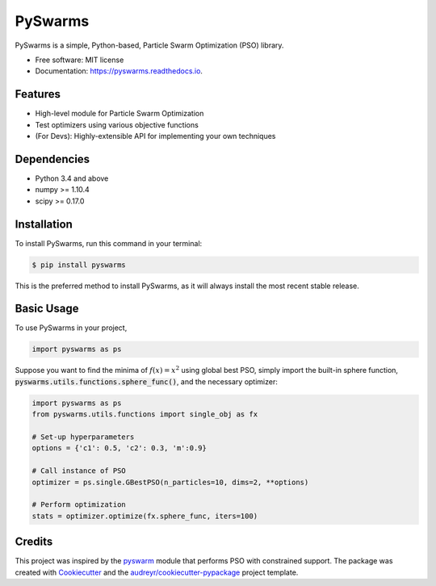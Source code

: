 ========
PySwarms
========


.. image:: https://badge.fury.io/py/pyswarms.svg
        :target: https://badge.fury.io/py/pyswarms

.. image:: https://img.shields.io/travis/ljvmiranda921/pyswarms.svg
        :target: https://travis-ci.org/ljvmiranda921/pyswarms

.. image:: https://readthedocs.org/projects/pyswarms/badge/?version=latest
        :target: https://pyswarms.readthedocs.io/en/latest/?badge=latest
        :alt: Documentation Status

.. image:: https://landscape.io/github/ljvmiranda921/pyswarms/master/landscape.svg?style=flat
   :target: https://landscape.io/github/ljvmiranda921/pyswarms/master
   :alt: Code Health

.. image:: https://pyup.io/repos/github/ljvmiranda921/pyswarms/shield.svg
     :target: https://pyup.io/repos/github/ljvmiranda921/pyswarms/
     :alt: Updates

.. image:: https://img.shields.io/badge/license-MIT-blue.svg   
     :target: https://raw.githubusercontent.com/ljvmiranda921/pyswarms/master/LICENSE


PySwarms is a simple, Python-based, Particle Swarm Optimization (PSO) library.

* Free software: MIT license
* Documentation: https://pyswarms.readthedocs.io.


Features
--------
* High-level module for Particle Swarm Optimization
* Test optimizers using various objective functions
* (For Devs): Highly-extensible API for implementing your own techniques

Dependencies
-------------
* Python 3.4 and above
* numpy >= 1.10.4
* scipy >= 0.17.0

Installation
-------------
To install PySwarms, run this command in your terminal:

.. code-block:: console

    $ pip install pyswarms

This is the preferred method to install PySwarms, as it will always install the most recent stable release.

Basic Usage
------------
To use PySwarms in your project,

.. code-block:: python

    import pyswarms as ps

Suppose you want to find the minima of :math:`f(x) = x^2` using global best PSO, simply import the 
built-in sphere function, :code:`pyswarms.utils.functions.sphere_func()`, and the necessary optimizer:

.. code-block:: python

    import pyswarms as ps
    from pyswarms.utils.functions import single_obj as fx

    # Set-up hyperparameters
    options = {'c1': 0.5, 'c2': 0.3, 'm':0.9}

    # Call instance of PSO
    optimizer = ps.single.GBestPSO(n_particles=10, dims=2, **options)

    # Perform optimization
    stats = optimizer.optimize(fx.sphere_func, iters=100)


Credits
---------
This project was inspired by the pyswarm_ module that performs PSO with constrained support.
The package was created with Cookiecutter_ and the `audreyr/cookiecutter-pypackage`_ project template.

.. _pyswarm: https://github.com/tisimst/pyswarm
.. _Cookiecutter: https://github.com/audreyr/cookiecutter
.. _`audreyr/cookiecutter-pypackage`: https://github.com/audreyr/cookiecutter-pypackage


